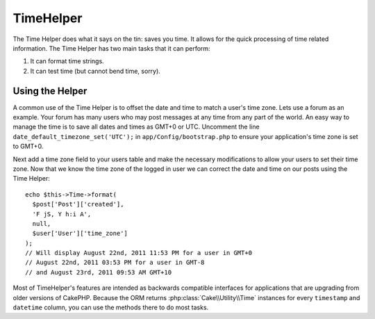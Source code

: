 TimeHelper
##########

.. php:namespace:: Cake\View\Helper

.. php:class:: TimeHelper(View $view, array $config = array())

The Time Helper does what it says on the tin: saves you time. It
allows for the quick processing of time related information. The
Time Helper has two main tasks that it can perform:

#. It can format time strings.
#. It can test time (but cannot bend time, sorry).

Using the Helper
================

A common use of the Time Helper is to offset the date and time to match a
user's time zone. Lets use a forum as an example. Your forum has many users who
may post messages at any time from any part of the world. An easy way to
manage the time is to save all dates and times as GMT+0 or UTC. Uncomment the
line ``date_default_timezone_set('UTC');`` in ``app/Config/bootstrap.php`` to ensure
your application's time zone is set to GMT+0.

Next add a time zone field to your users table and make the necessary
modifications to allow your users to set their time zone. Now that we know
the time zone of the logged in user we can correct the date and time on our
posts using the Time Helper::

    echo $this->Time->format(
      $post['Post']['created'],
      'F jS, Y h:i A',
      null,
      $user['User']['time_zone']
    );
    // Will display August 22nd, 2011 11:53 PM for a user in GMT+0
    // August 22nd, 2011 03:53 PM for a user in GMT-8
    // and August 23rd, 2011 09:53 AM GMT+10

Most of TimeHelper's features are intended as backwards compatible interfaces
for applications that are upgrading from older versions of CakePHP. Because the
ORM returns :php:class:`Cake\\Utility\\Time` instances for every ``timestamp``
and ``datetime`` column, you can use the methods there to do most tasks.

.. meta::
    :title lang=en: TimeHelper
    :description lang=en: The Time Helper will help you format time and test time.
    :keywords lang=en: time helper,format time,timezone,unix epoch,time strings,time zone offset,utc,gmt

